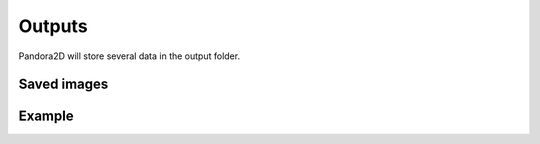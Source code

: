 .. _outputs:

Outputs
=======

Pandora2D will store several data in the output folder.

Saved images
************

Example
*******
